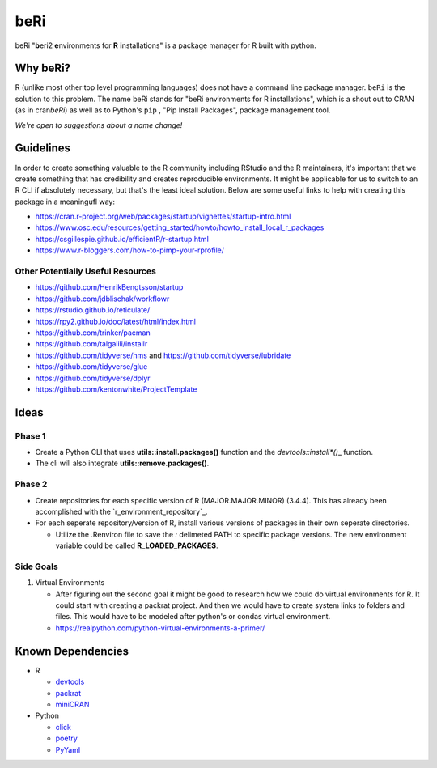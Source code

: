 beRi
====

beRi "**b**\ eri2 **e**\ nvironments for **R** **i**\ nstallations" is a
package manager for R built with python.

Why beRi?
---------

R (unlike most other top level programming languages) does not have a
command line package manager. ``beRi`` is the solution to this problem.
The name beRi stands for "beRi environments for R installations", which
is a shout out to CRAN (as in cran\ *beRi*) as well as to Python's
``pip`` , "Pip Install Packages", package management tool.

*We're open to suggestions about a name change!*

Guidelines
----------

In order to create something valuable to the R community including
RStudio and the R maintainers, it's important that we create something
that has credibility and creates reproducible environments. It might be
applicable for us to switch to an R CLI if absolutely necessary, but
that's the least ideal solution. Below are some useful links to help
with creating this package in a meaningufl way:

-  https://cran.r-project.org/web/packages/startup/vignettes/startup-intro.html
-  https://www.osc.edu/resources/getting_started/howto/howto_install_local_r_packages
-  https://csgillespie.github.io/efficientR/r-startup.html
-  https://www.r-bloggers.com/how-to-pimp-your-rprofile/

Other Potentially Useful Resources
~~~~~~~~~~~~~~~~~~~~~~~~~~~~~~~~~~

-  https://github.com/HenrikBengtsson/startup
-  https://github.com/jdblischak/workflowr
-  https://rstudio.github.io/reticulate/
-  https://rpy2.github.io/doc/latest/html/index.html
-  https://github.com/trinker/pacman
-  https://github.com/talgalili/installr
-  https://github.com/tidyverse/hms and
   https://github.com/tidyverse/lubridate
-  https://github.com/tidyverse/glue
-  https://github.com/tidyverse/dplyr
-  https://github.com/kentonwhite/ProjectTemplate

Ideas
-----

Phase 1
~~~~~~~

-  Create a Python CLI that uses **utils::install.packages()** function
   and the *devtools::install\ \*()*\ \_ function.
-  The cli will also integrate **utils::remove.packages()**.

Phase 2
~~~~~~~

-  Create repositories for each specific version of R
   (MAJOR.MAJOR.MINOR) (3.4.4). This has already been accomplished with
   the `r_environment_repository`_.
-  For each seperate repository/version of R, install various versions
   of packages in their own seperate directories.

   -  Utilize the .Renviron file to save the *:* delimeted PATH to
      specific package versions. The new environment variable could be
      called **R_LOADED_PACKAGES**.

Side Goals
~~~~~~~~~~

1. Virtual Environments

   -  After figuring out the second goal it might be good to research
      how we could do virtual environments for R. It could start with
      creating a packrat project. And then we would have to create
      system links to folders and files. This would have to be modeled
      after python's or condas virtual environment.
   -  https://realpython.com/python-virtual-environments-a-primer/

Known Dependencies
------------------

-  R

   -  `devtools`_
   -  `packrat`_
   -  `miniCRAN`_

-  Python

   -  `click`_
   -  `poetry`_
   -  `PyYaml`_

.. _devtools: https://github.com/r-lib/devtools
.. _packrat: https://github.com/rstudio/packrat
.. _miniCRAN: https://github.com/andrie/miniCRAN
.. _click: https://github.com/pallets/click
.. _poetry: https://github.com/sdispater/poetry
.. _PyYaml: http://pyyaml.org/wiki/PyYAMLDocumentation

